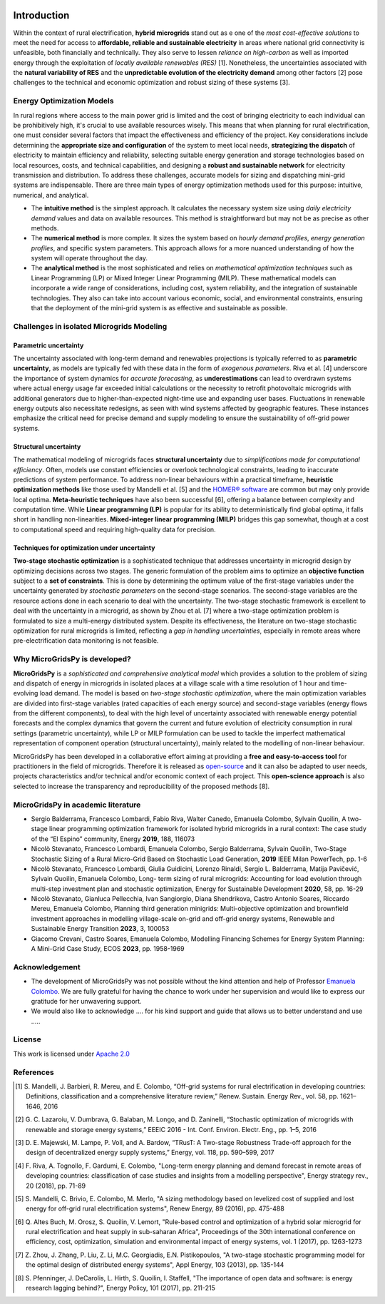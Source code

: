 
.. image:: https://raw.githubusercontent.com/SESAM-Polimi/MARIO/767d2c0e9e42ae0b6acf7c3a1cc379d7bcd367fa/doc/source/_static/images/polimi.svg
   :width: 100
   :align: right


   
#######################################
Introduction
#######################################

Within the context of rural electrification, **hybrid microgrids** stand out as e one of the *most cost-effective solutions* to meet the need for access to **affordable, reliable and sustainable electricity** in areas where national grid connectivity is unfeasible, both financially and technically. They also serve to lessen *reliance on high-carbon* as well as imported energy through the exploitation of *locally available renewables (RES)* [1]. Nonetheless, the uncertainties associated with the **natural variability of RES** and the **unpredictable evolution of the electricity demand** among other factors [2] pose challenges to the technical and economic optimization and robust sizing of these systems [3].

Energy Optimization Models
=========================================

In rural regions where access to the main power grid is limited and the cost of bringing electricity to each individual can be prohibitively high, it's crucial to use available resources wisely. This means that when planning for rural electrification, one must consider several factors that impact the effectiveness and efficiency of the project. Key considerations include determining the **appropriate size and configuration** of the system to meet local needs, **strategizing the dispatch** of electricity to maintain efficiency and reliability, selecting suitable energy generation and storage technologies based on local resources, costs, and technical capabilities, and designing a **robust and sustainable network** for electricity transmission and distribution. To address these challenges, accurate models for sizing and dispatching mini-grid systems are indispensable. There are three main types of energy optimization methods used for this purpose: intuitive, numerical, and analytical.

* The **intuitive method** is the simplest approach. It calculates the necessary system size using *daily electricity demand* values and data on available 
  resources. This method is straightforward but may not be as precise as other methods.

* The **numerical method** is more complex. It sizes the system based on *hourly demand profiles*, *energy generation profiles*, and specific system 
  parameters. This approach allows for a more nuanced understanding of how the system will operate throughout the day.

* The **analytical method** is the most sophisticated and relies on *mathematical optimization techniques* such as Linear Programming (LP) or Mixed Integer 
  Linear Programming (MILP). These mathematical models can incorporate a wide range of considerations, including cost, system reliability, and the 
  integration of sustainable technologies. They also can take into account various economic, social, and environmental constraints, ensuring that the 
  deployment of the mini-grid system is as effective and sustainable as possible.

Challenges in isolated Microgrids Modeling
=========================================

Parametric uncertainty
----------------------
The uncertainty associated with long-term demand and renewables projections is typically referred to as **parametric uncertainty**, as models are typically fed with these data in the form of *exogenous parameters*. Riva et al. [4] underscore the importance of system dynamics for *accurate forecasting*, as **underestimations** can lead to overdrawn systems where actual energy usage far exceeded initial calculations or the necessity to retrofit photovoltaic microgrids with additional generators due to higher-than-expected night-time use and expanding user bases. Fluctuations in renewable energy outputs also necessitate redesigns, as seen with wind systems affected by geographic features. These instances emphasize the critical need for precise demand and supply modeling to ensure the sustainability of off-grid power systems.

Structural uncertainty
---------------------
The mathematical modeling of microgrids faces **structural uncertainty** due to *simplifications made for computational efficiency*. Often, models use constant efficiencies or overlook technological constraints, leading to inaccurate predictions of system performance. To address non-linear behaviours within a practical timeframe, **heuristic optimization methods** like those used by Mandelli et al. [5] and the `HOMER® software <https://www.homerenergy.com/>`_   are common but may only provide local optima. **Meta-heuristic techniques** have also been successful [6], offering a balance between complexity and computation time. While **Linear programming (LP)** is popular for its ability to deterministically find global optima, it falls short in handling non-linearities. **Mixed-integer linear programming (MILP)** bridges this gap somewhat, though at a cost to computational speed and requiring high-quality data for precision.

Techniques for optimization under uncertainty
-----------------------------------------------

**Two-stage stochastic optimization** is a sophisticated technique that addresses uncertainty in microgrid design by optimizing decisions across two stages. The generic formulation of the problem aims to optimize an **objective function** subject to a **set of constraints**. This is done by determining the optimum value of the first-stage variables under the uncertainty generated by *stochastic parameters* on the second-stage scenarios. The second-stage variables are the resource actions done in each scenario to deal with the uncertainty. The two-stage stochastic framework is excellent to deal with the uncertainty in a microgrid, as shown by Zhou et al. [7] where a two-stage optimization problem is formulated to size a multi-energy distributed system. Despite its effectiveness, the literature on two-stage stochastic optimization for rural microgrids is limited, reflecting a *gap in handling uncertainties*, especially in remote areas where pre-electrification data monitoring is not feasible. 


Why MicroGridsPy is developed?
=========================================
**MicroGridsPy** is a *sophisticated and comprehensive analytical model* which provides a solution to the problem of sizing and dispatch of energy in microgrids in isolated places at a village scale with a time resolution of 1 hour and time-evolving load demand. The model is based on *two-stage stochastic optimization*, where the main optimization variables are divided into first-stage variables (rated capacities of each energy source) and second-stage variables (energy flows from the different components), to deal with the high level of uncertainty associated with renewable energy potential forecasts and the complex dynamics that govern the current and future evolution of electricity consumption in rural settings (parametric uncertainty), while LP or MILP formulation can be used to tackle the imperfect mathematical representation of component operation (structural uncertainty), mainly related to the modelling of non-linear behaviour. 

MicroGridsPy has been developed in a collaborative effort aiming at providing a **free and easy-to-access tool** for practitioners in the field of microgrids. Therefore it is released as `open-source <https://github.com/SESAM-Polimi/MicroGridsPy-SESAM>`_ and it can also be adapted to user needs, projects characteristics and/or technical and/or economic context of each project. This **open-science approach** is also selected to increase the transparency and reproducibility of the proposed methods [8].

MicroGridsPy in academic literature
=========================================

* Sergio Balderrama, Francesco Lombardi, Fabio Riva, Walter Canedo, Emanuela Colombo, Sylvain Quoilin, A two-stage linear programming optimization 
  framework for isolated hybrid microgrids in a rural context: The case study of the “El Espino” community, Energy **2019**, 188, 116073

* Nicolò Stevanato, Francesco Lombardi, Emanuela Colombo, Sergio Balderrama, Sylvain Quoilin, Two-Stage Stochastic Sizing of a Rural Micro-Grid Based on 
  Stochastic Load Generation, **2019** IEEE Milan PowerTech, pp. 1-6

* Nicolò Stevanato, Francesco Lombardi, Giulia Guidicini, Lorenzo Rinaldi, Sergio L. Balderrama, Matija Pavičević, Sylvain Quoilin, Emanuela Colombo, Long- 
  term sizing of rural microgrids: Accounting for load evolution through multi-step investment plan and stochastic optimization, Energy for Sustainable 
  Development **2020**, 58, pp. 16-29

* Nicolò Stevanato, Gianluca Pellecchia, Ivan Sangiorgio, Diana Shendrikova, Castro Antonio Soares, Riccardo Mereu, Emanuela Colombo, Planning third 
  generation minigrids: Multi-objective optimization and brownfield investment approaches in modelling village-scale on-grid and off-grid energy systems, 
  Renewable and Sustainable Energy Transition **2023**, 3, 100053

* Giacomo Crevani, Castro Soares, Emanuela Colombo, Modelling Financing Schemes for Energy System Planning: A Mini-Grid Case Study, ECOS **2023**, pp. 
  1958-1969 

Acknowledgement
=========================================

* The development of MicroGridsPy was not possible without the kind attention and help of Professor
  `Emanuela Colombo <https://www4.ceda.polimi.it/manifesti/manifesti/controller/ricerche/RicercaPerDocentiPublic.do?EVN_DIDATTICA=evento&k_doc=44891&lang=EN&aa=2014&tab_ricerca=1>`_.
  We are fully grateful for having the chance to work under her supervision and would like to express our gratitude for her unwavering support.

* We would also like to acknowledge .... for his kind support and guide that allows us to better understand and use .....


License
========

.. image:: https://img.shields.io/badge/License-Apache_2.0-blue.svg
    :target: https://www.apache.org/licenses/


This work is licensed under `Apache 2.0 <https://www.apache.org/licenses/>`_


References
=========================================
.. [1] S. Mandelli, J. Barbieri, R. Mereu, and E. Colombo, “Off-grid systems for rural electrification in developing countries: Definitions,  
       classification and a comprehensive literature review,” Renew. Sustain. Energy Rev., vol. 58, pp. 1621–1646, 2016 
.. [2] G. C. Lazaroiu, V. Dumbrava, G. Balaban, M. Longo, and D. Zaninelli, “Stochastic optimization of microgrids with renewable and storage energy 
       systems,” EEEIC 2016 - Int. Conf. Environ. Electr. Eng., pp. 1–5, 2016
.. [3] D. E. Majewski, M. Lampe, P. Voll, and A. Bardow, “TRusT: A Two-stage Robustness Trade-off approach for the design of decentralized energy supply 
       systems,” Energy, vol. 118, pp. 590–599, 2017
.. [4] F. Riva, A. Tognollo, F. Gardumi, E. Colombo, "Long-term energy planning and demand forecast in remote areas of developing countries: classification 
       of case studies and insights from a modelling perspective", Energy strategy rev., 20 (2018), pp. 71-89
.. [5] S. Mandelli, C. Brivio, E. Colombo, M. Merlo, "A sizing methodology based on levelized cost of supplied and lost energy for off-grid rural 
       electrification systems", Renew Energy, 89 (2016), pp. 475-488
.. [6] Q. Altes Buch, M. Orosz, S. Quoilin, V. Lemort, "Rule-based control and optimization of a hybrid solar microgrid for rural electrification and heat 
       supply in sub-saharan Africa", Proceedings of the 30th international conference on efficiency, cost, optimization, simulation and environmental 
       impact of energy systems, vol. 1 (2017), pp. 1263-1273
.. [7] Z. Zhou, J. Zhang, P. Liu, Z. Li, M.C. Georgiadis, E.N. Pistikopoulos, "A two-stage stochastic programming model for the optimal design of 
       distributed energy systems", Appl Energy, 103 (2013), pp. 135-144
.. [8] S. Pfenninger, J. DeCarolis, L. Hirth, S. Quoilin, I. Staffell, "The importance of open data and software: is energy research lagging behind?", 
       Energy Policy, 101 (2017), pp. 211-215


